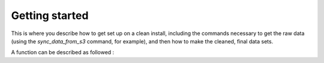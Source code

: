 Getting started
===============

This is where you describe how to get set up on a clean install, including the
commands necessary to get the raw data (using the `sync_data_from_s3` command,
for example), and then how to make the cleaned, final data sets.

A function can be described as followed :

.. py:function:: enumerate(sequence[,start=0])
   
	Return an iterator that yields tuples of an index and an item of the *sequence*.
